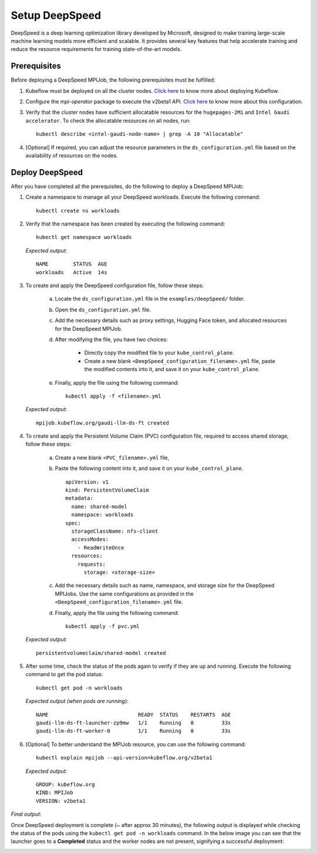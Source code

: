 Setup DeepSpeed
=================

DeepSpeed is a deep learning optimization library developed by Microsoft, designed to make training large-scale machine learning models more efficient and scalable. It provides several key features that help accelerate training and reduce the resource requirements for training state-of-the-art models.

Prerequisites
--------------

Before deploying a DeepSpeed MPIJob, the following prerequisites must be fulfilled:

1. Kubeflow must be deployed on all the cluster nodes. `Click here <kubeflow.html>`_ to know more about deploying Kubeflow.

2. Configure the *mpi-operator* package to execute the v2beta1 API. `Click here <mpi_operator_config.html>`_ to know more about this configuration.

3. Verify that the cluster nodes have sufficient allocatable resources for the ``hugepages-2Mi`` and ``Intel Gaudi accelerator``. To check the allocatable resources on all nodes, run: ::

    kubectl describe <intel-gaudi-node-name> | grep -A 10 "Allocatable"

4. [Optional] If required, you can adjust the resource parameters in the ``ds_configuration.yml`` file based on the availability of resources on the nodes.


Deploy DeepSpeed
-----------------

After you have completed all the prerequisites, do the following to deploy a DeepSpeed MPIJob:

1. Create a namespace to manage all your DeepSpeed workloads. Execute the following command: ::

    kubectl create ns workloads

2. Verify that the namespace has been created by executing the following command: ::

    kubectl get namespace workloads

   *Expected output*: ::

       NAME        STATUS  AGE
       workloads   Active  14s

3. To create and apply the DeepSpeed configuration file, follow these steps:

    a. Locate the ``ds_configuration.yml`` file in the ``examples/deepSpeed/`` folder.
    b. Open the ``ds_configuration.yml`` file.
    c. Add the necessary details such as proxy settings, Hugging Face token, and allocated resources for the DeepSpeed MPIJob.
    d. After modifying the file, you have two choices:

        - Directly copy the modified file to your ``kube_control_plane``.
        - Create a new blank ``<DeepSpeed_configuration_filename>.yml`` file, paste the modified contents into it, and save it on your ``kube_control_plane``.

    e. Finally, apply the file using the following command: ::

        kubectl apply -f <filename>.yml

   *Expected output*: ::

       mpijob.kubeflow.org/gaudi-llm-ds-ft created

4. To create and apply the Persistent Volume Claim (PVC) configuration file, required to access shared storage, follow these steps:

    a. Create a new blank ``<PVC_filename>.yml`` file,
    b. Paste the following content into it, and save it on your ``kube_control_plane``. ::

        apiVersion: v1
        kind: PersistentVolumeClaim
        metadata:
          name: shared-model
          namespace: workloads
        spec:
          storageClassName: nfs-client
          accessModes:
            - ReadWriteOnce
          resources:
            requests:
              storage: <storage-size>

    c. Add the necessary details such as name, namespace, and storage size for the DeepSpeed MPIJobs. Use the same configurations as provided in the ``<DeepSpeed_configuration_filename>.yml`` file.
    d. Finally, apply the file using the following command: ::

        kubectl apply -f pvc.yml

   *Expected output*: ::

       persistentvolumeclaim/shared-model created

5. After some time, check the status of the pods again to verify if they are up and running. Execute the following command to get the pod status: ::

    kubectl get pod -n workloads

   *Expected output (when pods are running)*: ::

       NAME                             READY  STATUS    RESTARTS  AGE
       gaudi-llm-ds-ft-launcher-zp9mw   1/1    Running   0         33s
       gaudi-llm-ds-ft-worker-0         1/1    Running   0         33s

6. [Optional] To better understand the MPIJob resource, you can use the following command: ::

    kubectl explain mpijob --api-version=kubeflow.org/v2beta1

   *Expected output*: ::

       GROUP: kubeflow.org
       KIND: MPIJob
       VERSION: v2beta1

*Final output*:

Once DeepSpeed deployment is complete (~ after approx 30 minutes), the following output is displayed while checking the status of the pods using the ``kubectl get pod -n workloads`` command. In the below image you can see that the launcher goes to a **Completed** status and the worker nodes are not present, signifying a successful deployment:

.. image:: ../../../images/DeepSpeed.png